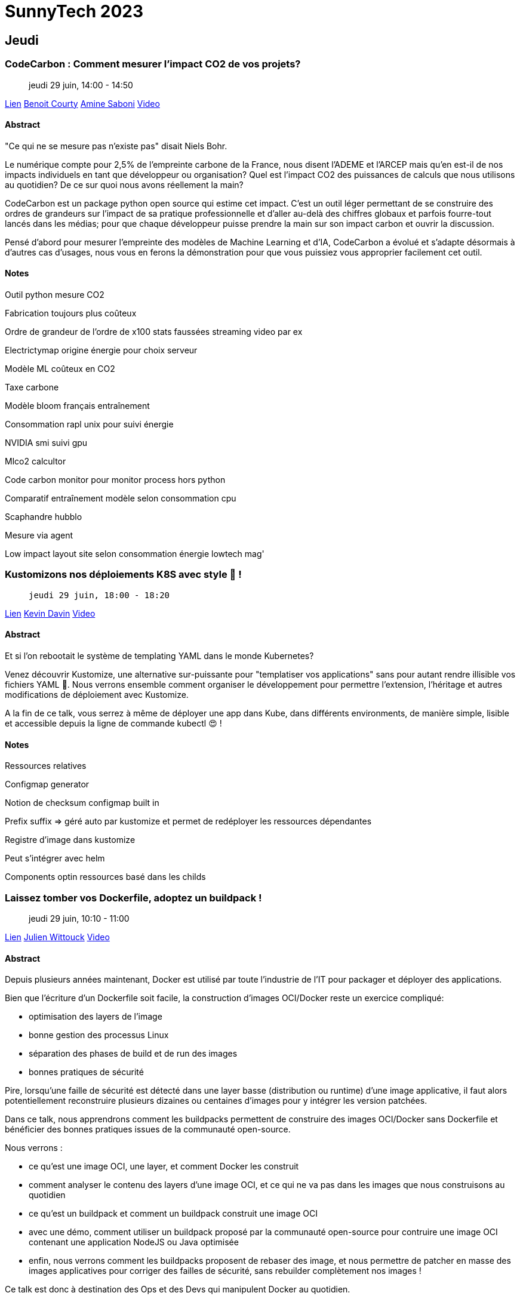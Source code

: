= SunnyTech 2023

// Handling GitHub admonition blocks icons
:icons: font
:imagesdir: ./images
:source-highlighter: highlightjs
// We must enable experimental attribute to display Keyboard, button, and menu macros
:experimental:
// Next 2 ones are to handle line breaks in some particular elements (list, footnotes, etc.)
:lb: pass:[<br> +]
:sb: pass:[<br>]
// check https://github.com/Ardemius/personal-wiki/wiki/AsciiDoctor-tips for tips on table of content in GitHub
:toc: macro
:toclevels: 4
// To number the sections of the table of contents
//:sectnums:
// Add an anchor with hyperlink before the section title
:sectanchors:
// To turn off figure caption labels and numbers
:figure-caption!:
// Same for examples
//:example-caption!:
// To turn off ALL captions
// :caption:

toc::[]

== Jeudi

:leveloffset: +1

== CodeCarbon : Comment mesurer l’impact CO2 de vos projets?

> jeudi 29 juin, 14:00 - 14:50

link:https://sunny-tech.io/sessions/codecarbon-comment-mesurer-lim[Lien]
link:https://sunny-tech.io/speakers/benoit-courty[Benoit Courty]
link:https://sunny-tech.io/speakers/amine-saboni[Amine Saboni]
link:https://www.youtube.com/watch?v=GxwEa7wydWI&list=PLz7aCyCbFOu-5OE0ajDUVjlqBFq1y9XiQ&index=20[Video]

=== Abstract

"Ce qui ne se mesure pas n'existe pas" disait Niels Bohr.

Le numérique compte pour 2,5% de l’empreinte carbone de la France, nous disent l’ADEME et l’ARCEP mais qu’en est-il de nos impacts individuels en tant que développeur ou organisation? Quel est l’impact CO2 des puissances de calculs que nous utilisons au quotidien? De ce sur quoi nous avons réellement la main?

CodeCarbon est un package python open source qui estime cet impact. C’est un outil léger permettant de se construire des ordres de grandeurs sur l’impact de sa pratique professionnelle et d’aller au-delà des chiffres globaux et parfois fourre-tout lancés dans les médias; pour que chaque développeur puisse prendre la main sur son impact carbon et ouvrir la discussion.

Pensé d’abord pour mesurer l’empreinte des modèles de Machine Learning et d’IA, CodeCarbon a évolué et s’adapte désormais à d’autres cas d’usages, nous vous en ferons la démonstration pour que vous puissiez vous approprier facilement cet outil.

=== Notes

Outil python mesure CO2

Fabrication toujours plus coûteux

Ordre de grandeur de l'ordre de x100 stats faussées streaming video par ex

Electrictymap origine énergie pour choix serveur

Modèle ML coûteux en CO2

Taxe carbone

Modèle bloom français entraînement

Consommation rapl unix pour suivi énergie

NVIDIA smi suivi gpu

Mlco2 calcultor

Code carbon monitor pour monitor process hors python

Comparatif entraînement modèle selon consommation cpu

Scaphandre hubblo

Mesure via agent

Low impact layout site selon consommation énergie lowtech mag'


:leveloffset!:
:leveloffset: +1

== Kustomizons nos déploiements K8S avec style 🤩 !

>  jeudi 29 juin, 18:00 - 18:20

link:https://sunny-tech.io/sessions/kustomizons-nos-deploiements-k[Lien]
link:https://sunny-tech.io/speakers/kevin-davin[Kevin Davin]
link:https://www.youtube.com/watch?v=Bdnaf9UGyVM&list=PLz7aCyCbFOu-5OE0ajDUVjlqBFq1y9XiQ&index=16[Video]

=== Abstract

Et si l'on rebootait le système de templating YAML dans le monde Kubernetes?

Venez découvrir Kustomize, une alternative sur-puissante pour "templatiser vos applications" sans pour autant rendre illisible vos fichiers YAML 🎉. Nous verrons ensemble comment organiser le développement pour permettre l'extension, l'héritage et autres modifications de déploiement avec Kustomize.

A la fin de ce talk, vous serrez à même de déployer une app dans Kube, dans différents environments, de manière simple, lisible et accessible depuis la ligne de commande kubectl 😍 !

=== Notes

Ressources relatives

Configmap generator

Notion de checksum configmap built in

Prefix suffix => géré auto par kustomize et permet de redéployer les ressources dépendantes

Registre d'image dans kustomize

Peut s'intégrer avec helm

Components optin ressources basé dans les childs

:leveloffset!:
:leveloffset: +1

== Laissez tomber vos Dockerfile, adoptez un buildpack !

> jeudi 29 juin, 10:10 - 11:00

link:https://sunny-tech.io/sessions/laissez-tombez-vos-dockerfile-[Lien]
link:https://sunny-tech.io/speakers/julien-wittouck[Julien Wittouck]
link:https://www.youtube.com/watch?v=2Zo34sXsMxU&list=PLz7aCyCbFOu-5OE0ajDUVjlqBFq1y9XiQ&index=2[Video]

=== Abstract

Depuis plusieurs années maintenant, Docker est utilisé par toute l'industrie de l'IT pour packager et déployer des applications.

Bien que l'écriture d'un Dockerfile soit facile, la construction d'images OCI/Docker reste un exercice compliqué:

- optimisation des layers de l'image
- bonne gestion des processus Linux
- séparation des phases de build et de run des images
- bonnes pratiques de sécurité

Pire, lorsqu'une faille de sécurité est détecté dans une layer basse (distribution ou runtime) d'une image applicative, il faut alors potentiellement reconstruire plusieurs dizaines ou centaines d'images pour y intégrer les version patchées.

Dans ce talk, nous apprendrons comment les buildpacks permettent de construire des images OCI/Docker sans Dockerfile et bénéficier des bonnes pratiques issues de la communauté open-source.

Nous verrons :

- ce qu'est une image OCI, une layer, et comment Docker les construit
- comment analyser le contenu des layers d'une image OCI, et ce qui ne va pas dans les images que nous construisons au quotidien
- ce qu'est un buildpack et comment un buildpack construit une image OCI
- avec une démo, comment utiliser un buildpack proposé par la communauté open-source pour contruire une image OCI contenant une application NodeJS ou Java optimisée
- enfin, nous verrons comment les buildpacks proposent de rebaser des image, et nous permettre de patcher en masse des images applicatives pour corriger des failles de sécurité, sans rebuilder complètement nos images !

Ce talk est donc à destination des Ops et des Devs qui manipulent Docker au quotidien.

À la sortie de ce talk, je devrai vous avoir convaincu d'abandonner vos Dockerfile et d'expérimenter les buildpacks !

=== Notes

Oci images

Different point de vue sécu ops dev

Json tar gz => manifest image conteneur

Dive docker image inspect

Buildpacks.io

Crée par heroku paas => cnb cncf

2 binaires detect + build

Builder qui crée image via script lifecycle

Baketo builder communautaire

Conflit de builder?

Utilise par cloud builder pour serverless

Knative buildpacks utilise

Riff netlify

Sbom => software bill of material (doc sécu)

Rebase image possible pour upgrade java par exemple

Tekton

:leveloffset!:
:leveloffset: +1

== Plongeons dans la création d'un provider Terraform

> jeudi 29 juin, 11:20 - 12:10

link:https://sunny-tech.io/sessions/plongeons-dans-la-creation-dun[Lien]
link:https://sunny-tech.io/speakers/horacio-gonzalez-lostinbrittany[Horacio Gonzalez]
link:https://sunny-tech.io/speakers/aurelie-vache[Aurélie Vache]
link:https://www.youtube.com/watch?v=vwUyfPxCEVA&list=PLz7aCyCbFOu-5OE0ajDUVjlqBFq1y9XiQ&index=40[Video]

=== Abstract

Ces derniers temps, quand on pense à l'Infrastructure as Code (IaC), un outil semble se démarquer et est devenu un standard de facto : Terraform.

Avec Terraform, vous pouvez facilement créer, modifier et versionner l'ensemble de votre infrastructure en utilisant des providers natifs à Terraform ou des providers personnalisés.

Mais parfois, il n'y a pas de provider pour l'infrastructure que vous voulez utiliser, pas même un petit bout de code sans aucune référence dans un coin perdu d'Internet. La seule chose que l'infrastructure propose, c'est une API REST. Que pouvez-vous faire ? Revenir aux opérations manuelles ? Créer vos propres scripts bash pour piloter vos infras ?

Dans cette conférence, Horacio et Aurélie vous montreront, étape par étape, comment passer d'une API d'infrastructure à un provider Terraform entièrement fonctionnel mais léger. En prenant comme base une API REST, ils expliqueront les bases de la création du provider, donneront quelques conseils sur la façon de faire une architecture du provider simple mais efficace et vous montreront le code en action.

Vont-ils réussir cette nouvelle mission ? :-D

=== Notes

Pets server vs farm server => IAC

Provider = wrapper api

Taskfile = make "moderne"

Utiliser template hashicorp pour création provider

Enlever lock si pas de changement de version durant dev sinon pas update => durant le développement

Tfplugins docs generator doc

:leveloffset!:
:leveloffset: +1

== Un solveur de contraintes à la rescousse de SunnyTech

>  jeudi 29 juin, 16:20 - 17:10

link:https://sunny-tech.io/sessions/n-solveur-de-contraintes-a-la[Lien]
link:https://sunny-tech.io/speakers/eric-taix[Eric Taix]

=== Abstract

Sunnytech c'est 5 tracks et 50 talks sur 2 jours soit environ 10+53 possibilités de planification différentes, de quoi faire tourner la tête !

Les problèmes de planification sont nombreux et très courants (gestion des emplois du temps, optimisation des tournées, ...) et ils sont souvent très durs, voir impossibles à résoudre dans un temps polynomial, ce qui les classent dans les problèmes de type NP (Non determinist Problem).

Sans besoin de connaissance mathématique préalable, vous découvrirez dans ce talk OptaPlanner, un solveur de contraintes open-source de JBoss. Ce framework vous permettra de répondre simplement à ces problèmes de planification et de trouver une solution en un temps record quelque soit vos contraintes.

Nous planifierons même en live l'édition 2023 de SunnyTech au risque de tous disparaitre, remplacé par un autre talk...

=== Notes

Mes notes sur le talk

:leveloffset!:
== Vendredi

:leveloffset: +1

== REX: Une infrastructure Serverless de zéro, en Rust

>  vendredi 30 juin, 09:00 - 09:50

link:https://sunny-tech.io/sessions/rex-une-infrastructure-serverl[Lien]
link:https://sunny-tech.io/speakers/alexandre-burgoni[Alexandre Burgoni]

=== Abstract

Function As A Service et Serverless, deux mots-clés qui donnent des étoiles dans les yeux. Mais avez-vous déjà vu la face cachée de ces systèmes du quotidien ?

Au travers de deux projets: "RIK" et "Morty", nous irons en profondeur des composants d'une infrastructure FaaS : load balancer, front-end, runtime, software-defined network, scheduling, builder et j'en passe. Histoire de vous aider à y voir plus clair la prochaine fois que vous appellerez une fonction.

RIK et Morty ? Pendant plusieurs mois nous avons développé "RIK", un orchestrateur de conteneurs et VMs en Rust. Et ce n'était pas uniquement pour concurrencer Kubernetes, mais aussi pour permettre de faire l'expérimentation d'une infrastructure serverless "Morty", from scratch et toujours en Rust ! Et bonne nouvelle, ces deux projets sont complètement Open-Source !

=== Notes

Faaz orchestre

Rex projet cours Polytech

Rik rust in kube open source

Micro vm pour isoler kerbel

Firecracker microvm

Développer firepilot pour sdk rust

Utilisation rootfs via extract docker (build docker file)

Morty faaz runtime pour créer rootfs

Création agent dans Rootfs pour interaction avec microvm via socket http + telemtry

Controller point d'entrée load balancer function manager scheduler

Demo live wordle

:leveloffset!:
:leveloffset: +1

== Le numérique c’est pour tout le monde… ou pas !

> vendredi 30 juin, 10:10 - 11:00

link:https://sunny-tech.io/sessions/le-numerique-cest-pour-tout-le[Lien]
link:https://sunny-tech.io/speakers/iris-naudin[Iris Naudin]
link:https://sunny-tech.io/speakers/cecile-freydfoucault[Cécile Freyd-Foucault]

=== Abstract

Zones sans réseau, sites pas accessibles, télécommandes infernales … saviez-vous que 66% des utilisateurs sont exclus de vos dispositifs ?

Vous voulez vivre dans un monde où les portes s’ouvrent dans le sens où elles sont censées s’ouvrir ? Où vos parents sont autonomes pour refaire leur carte grise en ligne ? Où (folie !) un site se charge en moins de 25 secondes même avec une mauvaise connexion ?

Suivez-nous pour un tour d’horizon anti-exclusion : accessibilité, technique, complexité et contenu !

=== Notes

1/3 exclus numérique

80% handicap invisible

Pas de cadre pour l'inclusion mais pénal pour discrimination si pas conforme

Couvertures réseau ARCEP

Formation pro accessibilité insuffisante

Biais jeu de données

Biais cognitif

Biais auto complaisance  Projection

Pour changer

Penser cas personnes oubliée lors conception

Alt image

Microsoft désign toolkit

Accessibility annotations kit

Français facile à lire et comprendre falc

https://github.com/cecilefreyd/numerique_inclusif_ressources

Rgaa obligatoire pour boîte >2m CA en 2025

:leveloffset!:
:leveloffset: +1

== Imaginez un monde sans mot de passe 🔑

>  vendredi 30 juin, 14:00 - 14:20

link:https://sunny-tech.io/sessions/imaginez-un-monde-sans-mot-de-[Lien]
link:https://sunny-tech.io/speakers/raphael-delplanque[Raphael Delplanque]

=== Abstract

Description pour convaincre d'assister au talk :

T'en as marre de rentrer de vacances et de te demander quel est ton mot de passe ? Marre de passer du temps avec le support qui te pose 50 questions avant d'arriver à réinitialiser ton mot de passe. Souviens toi que tu as aussi perdu tes accès à Facebook et ton ancienne adresse Yahoo comme ça… Et si on changeait tout ça ?

L'idée de cette session c'est de montrer les cas d'usages qu'on a aujourd'hui autour de l'authentification (pro et perso), de mettre en avant les forces et faiblesses des solutions existantes, de discuter de l'enjeu du mot de passe et du temps qu'il lui reste à vivre face aux nouvelles solutions d'authentification. Démonstration de comment lier et utiliser une Yubikey avec son compte Microsoft personnel. Des clés seront offertes pour l'occasion ;-)
Message pour les organisateurs :

L'idée tu l'as compris c'est de discuter d'une solution disruptive, une nouvelle méthode de connexion qui va bouleverser le monde de l'authentification. Ce facteur d'authentification c'est la Yubikey, un coffre-fort numérique qui permet de stocker vos identités qu'elles soient professionnelles ou personnelles. On l'appelle souvent, le couteau suisse de l'authentification moderne. Au-delà de sa polyvalence, elle a le mérite d'être ultra résistante aux épreuves de la vie courante et comparé aux solutions d'authentifications existantes c'est le meilleur compromis sécurité, stabilité, UX ( expérience utilisateur ) et coût d'acquisition. La YubiKey est interopérable nativement sur la plupart des systèmes d'exploitation et applications, fonctionne sans applications tierces, sans licences et est agnostique du réseau et des batteries. La Yubikey va permettre de venir supprimer les mots de passe sur l'ensemble des applications et systèmes pris en charge (Liste en PJ).

En route vers la passwordless ! 🛣️

=== Notes

Yubikey

Compatible natif OS Linux / Win

Ouverture session Accès office Vpn connexion linux signature code avec


:leveloffset!:
:leveloffset: +1

== Pourquoi le CSS Ca Saoule Souvent

>  vendredi 30 juin, 11:20 - 12:10

link:https://sunny-tech.io/sessions/pourquoi-le-css-ca-saoule-souv[Lien]
link:https://sunny-tech.io/speakers/alberic-trancart[Albéric Trancart]

=== Abstract

Tu t’es déjà senti frustré·e par le CSS ? Que ce soit pour centrer les choses verticalement ou utiliser des hacks magiques pour obtenir ce qu’on veut… soit on a le “gène CSS”, soit on ne l’a pas. Les devs qui aiment le CSS semblent plus être l’exception que la règle.

Mais n’aie pas peur ! Ce n’est pas une fatalité.

Après avoir formé des douzaines de développeurs à CSS sur les 5 dernières années, j’ai fini par comprendre ce qui n’allait fondamentalement pas avec le CSS. Et je suis prêt à te le partager. Au programme :

- une analyse d’où vient vraiment cette frustration
- des astuces actionnables pour level up rapidement son niveau en CSS
- comment apprendre les bons modèles mentaux pour intégrer des designs complexes

Qui sait ? Tu finiras peut-être même par aimer ça !

=== Notes

Démystifier CSS => Magie noire

Pourquoi compliqué ? Car considéré par comme language et que mal compris : intention vocabulaire grammaire

Maquette moyen imparfait de transmettre information

CSS grammaire

Code doit respecter intention : variable calc stylelint

Stacking context z index

RadixUI composant accessibilité

Cssdojo.dev


:leveloffset!:
:leveloffset: +1

== Typesafe all the things: typage fort de la base de données jusqu'au client gràce à TypeScript, tRPC & prisma

>  vendredi 30 juin, 15:10 - 16:00

link:https://sunny-tech.io/sessions/typesafe-all-the-things-typage[Lien]
link:https://sunny-tech.io/speakers/benjamin-legrand[Benjamin Legrand]

=== Abstract

Vous maintenez des interfaces synchronisées entre votre back et votre front ? c'est lourd non ?

Peut-être avez vous besoin d'une étape de génération lors d'un changement de modèle de données de vos API's ?

Le saviez-vous ? : on peut aujourd'hui se passer de tout cela.

Découvrez une stack technique utilisant la puissance de typescript au service de l'expérience développeur et de la simplicité:

- tRPC pour une API et son client sans schémas ni génération de code.
- prisma pour un ORM supportant de nombreuses bases de données et orienté typescript first.


=== Notes

Prisma auto génération type + ORM // introspection

Single source truth => Mais attention scale

Drizzle alternative

Trpc

- Query (get)
- Mutation (post)
- Websocket (subscription)

Permet validation objet JS avec zod

Typescript generic

Serialization superjson

Réconcilier équipe front back

Openapi generator code

Monorepo > multi repo

Monorepo.tools

Inference type typescript

:leveloffset!:
:leveloffset: +1

== Votre propre kube as a service ? Une aventure dont vous êtes le héros...

>  vendredi 30 juin, 16:20 - 17:10

link:https://sunny-tech.io/sessions/votre-propre-kube-as-a-service[Lien]
link:https://sunny-tech.io/speakers/louis-tournayre[Louis Tournayre]

=== Abstract

À la suite à votre succès dans la mise en place de GitOps dans kubernetes, votre équipe ne jure plus que par kube et ArgoCD.

Mais un nouveau péril approche : la direction veut maintenant que la voix du GitOps embrasse tous les projets. Vous êtes sommé d'héberger et de gérer les futurs projets qui ne sauraient tarder à envahir vos clusters. Et vous avez très peu de temps, la direction a annoncé dans 42 informatik qu'elle était cloud ready.

Saurez-vous trouver des solutions pour héberger les nouvelles applications, partager vos infrastructures et vous protéger d'elles ?

Cette aventure sera interactive, soyez prêt à assumer vos choix, vous apprendrez de vos erreurs comme de vos succès, et peut être arriverez vous à proposer une solution d'hébergement multi-tenant.

*4ème de couverture :

Cette présentation est destinée aux aventuriers avec quelques connaissances de k8s et se posant des questions d'isolations et de partage de ressources avec kubernetes. Différents choix s'offriront à vous, prendrez-vous les bonnes options ? Arriverons-nous à temps à répondre aux attentes de la direction ?

=== Notes

Aventure héro partie 2 d'un talk précédent.

Capi fourni par k8s pour provisionner cluster. Nécessite un cluster d'admin

Cluster ctl

Kubectl konfignimport save pour merge kubeconfig  (plugin krew)

:leveloffset!:
:leveloffset: +1

== Vous devriez utiliser un serveur de configuration

>  vendredi 30 juin, 14:30 - 14:50

link:https://sunny-tech.io/sessions/vous-devriez-utiliser-un-serve[Lien]
link:https://sunny-tech.io/speakers/olivier-bourgain[Olivier Bourgain]

=== Abstract

Durant les ages sombres de l'informatique, les développeurs demandaient aux sysadmins via des tickets Jira de modifier des fichiers de configuration, en espérant donner une description assez précise des changements à effectuer. Ensuite, le sysadmin ouvrait un shell sur le serveur, éditait le fichier avec vi et redémarrait l'application en croisant les doigts. Qui n'a jamais eu un incident à cause d'une erreur dans cette procédure ? Comment éviter les problèmes ?

Une solution est de retirer autant d'étapes que possible et automatiser le reste. Imaginons un instant traiter la configuration comme le code. Il faut faire des pull requests, avoir la review, passer la CI. On a aussi un historique des modifications, la facilité de rollback etc.

=== Notes

Mirakl

Kube déploiement des applis clients

Spring cloud config boot server client pour gitops à la main 2017

Poll périodique de confgi dépôt git

Argocd à la main via api http

Donne accès à toute équipe via PR pour autonomie via feature flag

Serveur config au démarrage appli fetch config

Problème boot appli si pas dispo

Tout peut pas être géré avec (postgres config jvm...)

:leveloffset!:
